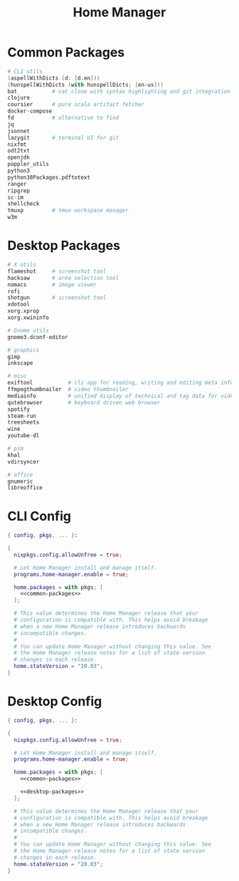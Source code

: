#+TITLE: Home Manager

* Common Packages
#+NAME: common-packages
#+BEGIN_SRC nix
# CLI utils
(aspellWithDicts (d: [d.en]))
(hunspellWithDicts (with hunspellDicts; [en-us]))
bat           # cat clone with syntax highlighting and git integration
clojure
coursier      # pure scala artifact fetcher
docker-compose
fd            # alternative to find
jq
jsonnet
lazygit       # terminal UI for git
nixfmt
odt2txt
openjdk
poppler_utils
python3
python38Packages.pdftotext
ranger
ripgrep
sc-im
shellcheck
tmuxp         # tmux workspace manager
w3m
#+END_SRC
* Desktop Packages
#+NAME: desktop-packages
#+BEGIN_SRC nix
# X utils
flameshot     # screenshot tool
hacksaw       # area selection tool
nomacs        # image viewer
rofi
shotgun       # screenshot tool
xdotool
xorg.xprop
xorg.xwininfo

# Gnome utils
gnome3.dconf-editor

# graphics
gimp
inkscape

# misc
exiftool           # cli app for reading, writing and editing meta information
ffmpegthumbnailer  # video thumbnailer
mediainfo          # unified display of technical and tag data for video and audio files
qutebrowser        # keyboard driven web browser
spotify
steam-run
treesheets
wine
youtube-dl

# pim
khal
vdirsyncer

# office
gnumeric
libreoffice
#+END_SRC
* CLI Config
#+BEGIN_SRC nix :noweb yes :tangle config/nixpkgs/home.nix
{ config, pkgs, ... }:

{
  nixpkgs.config.allowUnfree = true;

  # Let Home Manager install and manage itself.
  programs.home-manager.enable = true;

  home.packages = with pkgs; [
    <<common-packages>>
  ];

  # This value determines the Home Manager release that your
  # configuration is compatible with. This helps avoid breakage
  # when a new Home Manager release introduces backwards
  # incompatible changes.
  #
  # You can update Home Manager without changing this value. See
  # the Home Manager release notes for a list of state version
  # changes in each release.
  home.stateVersion = "20.03";
}
#+END_SRC
* Desktop Config
#+BEGIN_SRC nix :noweb yes :tangle tag-desktop/config/nixpkgs/home.nix
{ config, pkgs, ... }:

{
  nixpkgs.config.allowUnfree = true;

  # Let Home Manager install and manage itself.
  programs.home-manager.enable = true;

  home.packages = with pkgs; [
    <<common-packages>>

    <<desktop-packages>>
  ];

  # This value determines the Home Manager release that your
  # configuration is compatible with. This helps avoid breakage
  # when a new Home Manager release introduces backwards
  # incompatible changes.
  #
  # You can update Home Manager without changing this value. See
  # the Home Manager release notes for a list of state version
  # changes in each release.
  home.stateVersion = "20.03";
}
#+END_SRC
